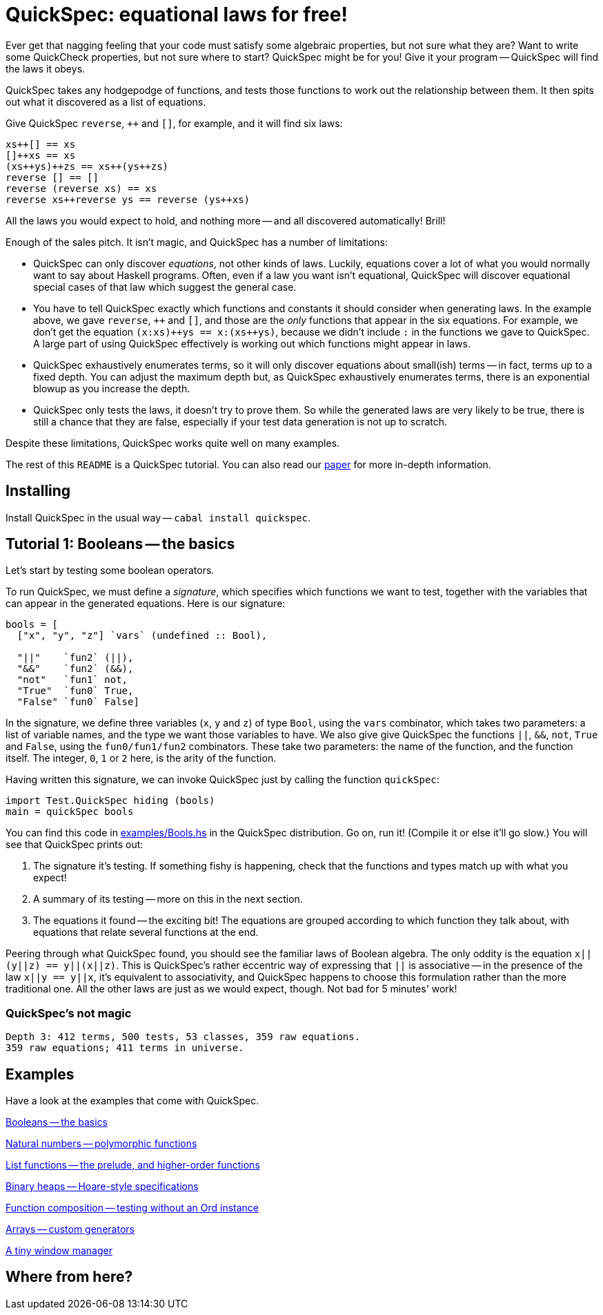 QuickSpec: equational laws for free!
====================================

Ever get that nagging feeling that your code must satisfy some
algebraic properties, but not sure what they are? Want to write some
QuickCheck properties, but not sure where to start? QuickSpec might be
for you! Give it your program -- QuickSpec will find the laws it obeys.

QuickSpec takes any hodgepodge of functions, and tests those functions
to work out the relationship between them. It then spits out what it
discovered as a list of equations.

Give QuickSpec `reverse`, `++` and `[]`, for example, and it will find
six laws:

------------------------------------------------
xs++[] == xs
[]++xs == xs
(xs++ys)++zs == xs++(ys++zs)
reverse [] == []
reverse (reverse xs) == xs
reverse xs++reverse ys == reverse (ys++xs)
------------------------------------------------

All the laws you would expect to hold, and nothing more -- and all
discovered automatically! Brill!

Enough of the sales pitch. It isn't magic, and QuickSpec has a number
of limitations:

* QuickSpec can only discover _equations_, not other kinds of laws.
  Luckily, equations cover a lot of what you would normally want to
  say about Haskell programs. Often, even if a law you want isn't
  equational, QuickSpec will discover equational special cases of that
  law which suggest the general case.
* You have to tell QuickSpec exactly which functions and constants it
  should consider when generating laws. In the example above, we gave
  `reverse`, `++` and `[]`, and those are the _only_ functions that
  appear in the six equations. For example, we don't get the equation
  `(x:xs)++ys == x:(xs++ys)`, because we didn't include +:+ in the
  functions we gave to QuickSpec. A large part of using QuickSpec
  effectively is working out which functions might appear in laws.
* QuickSpec exhaustively enumerates terms, so it will only discover
  equations about small(ish) terms -- in fact, terms up to a fixed
  depth. You can adjust the maximum depth but, as QuickSpec exhaustively
  enumerates terms, there is an exponential blowup as you increase the
  depth.
* QuickSpec only tests the laws, it doesn't try to prove them.
  So while the generated laws are very likely to be true, there is
  still a chance that they are false, especially if your test data
  generation is not up to scratch.

Despite these limitations, QuickSpec works quite well on many examples.

The rest of this +README+ is a QuickSpec tutorial. You can also read our
http://www.cse.chalmers.se/~nicsma/papers/quickspec.pdf[paper]
for more in-depth information.

Installing
----------

Install QuickSpec in the usual way -- `cabal install quickspec`.

Tutorial 1: Booleans -- the basics
----------------------------------

Let's start by testing some boolean operators.

To run QuickSpec, we must define a _signature_, which specifies which
functions we want to test, together with the variables that can appear
in the generated equations. Here is our signature:

------------------------------------------------
bools = [
  ["x", "y", "z"] `vars` (undefined :: Bool),

  "||"    `fun2` (||),
  "&&"    `fun2` (&&),
  "not"   `fun1` not,
  "True"  `fun0` True,
  "False" `fun0` False]
------------------------------------------------

In the signature, we define three variables (+x+, +y+ and +z+) of type
+Bool+, using the +vars+ combinator, which takes two parameters: a list
of variable names, and the type we want those variables to have.
We also give give QuickSpec the functions +||+, +&&+, +not+, +True+ and
+False+, using the +fun0/fun1/fun2+ combinators. These take two parameters:
the name of the function, and the function itself. The integer, +0+,
+1+ or +2+ here, is the arity of the function.

Having written this signature, we can invoke QuickSpec just by calling
the function +quickSpec+:

------------------------------------------------
import Test.QuickSpec hiding (bools)
main = quickSpec bools
------------------------------------------------

You can find this code in link:examples/Bools.hs[examples/Bools.hs] in
the QuickSpec distribution. Go on, run it! (Compile it or else it'll go slow.)
You will see that QuickSpec prints out:

1. The signature it's testing. If something fishy is happening, check
   that the functions and types match up with what you expect!
2. A summary of its testing -- more on this in the next section.
3. The equations it found -- the exciting bit!
   The equations are grouped according to which function they
   talk about, with equations that relate several functions at the end.

Peering through what QuickSpec found, you should see the familiar laws
of Boolean algebra. The only oddity is the equation +x||(y||z) ==
y||(x||z)+. This is QuickSpec's rather eccentric way of expressing
that +||+ is associative -- in the presence of the law +x||y == y||x+,
it's equivalent to associativity, and QuickSpec happens to choose this
formulation rather than the more traditional one. All the other laws
are just as we would expect, though. Not bad for 5 minutes' work!

QuickSpec's not magic
~~~~~~~~~~~~~~~~~~~~~

------------------------------------------------
Depth 3: 412 terms, 500 tests, 53 classes, 359 raw equations.
359 raw equations; 411 terms in universe.
------------------------------------------------

Examples
--------

Have a look at the examples that come with QuickSpec.

link:examples/Bools.hs[Booleans -- the basics]

link:examples/Arith.hs[Natural numbers -- polymorphic functions]

link:examples/Lists.hs[List functions -- the prelude, and higher-order functions]

link:examples/Heaps.hs[Binary heaps -- Hoare-style specifications]

link:examples/Composition.hs[Function composition -- testing without an Ord instance]

link:examples/Arrays.hs[Arrays -- custom generators]

link:examples/TinyWM.hs[A tiny window manager]

Where from here?
----------------
